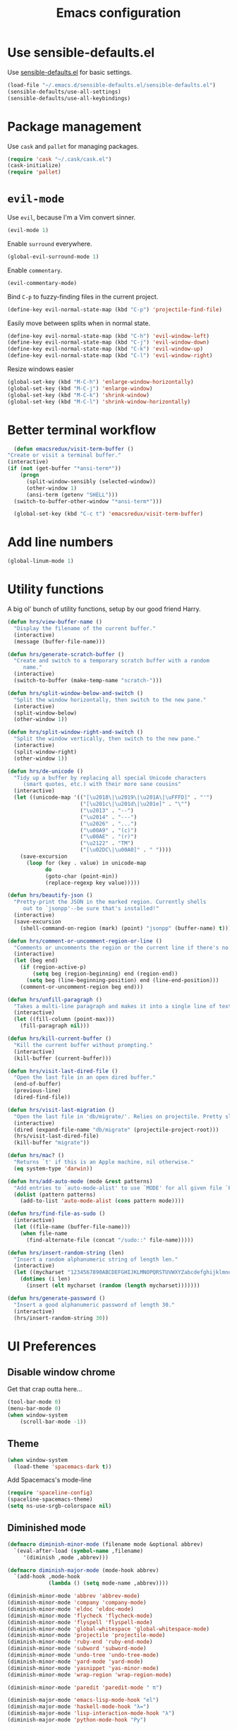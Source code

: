 #+TITLE: Emacs configuration

* Use sensible-defaults.el

Use [[https://github.com/hrs/sensible-defaults.el][sensible-defaults.el]] for basic settings.

#+BEGIN_SRC emacs-lisp
  (load-file "~/.emacs.d/sensible-defaults.el/sensible-defaults.el")
  (sensible-defaults/use-all-settings)
  (sensible-defaults/use-all-keybindings)
#+END_SRC

* Package management

Use =cask= and =pallet= for managing packages.

#+BEGIN_SRC emacs-lisp
  (require 'cask "~/.cask/cask.el")
  (cask-initialize)
  (require 'pallet)
#+END_SRC

* =evil-mode=

Use =evil=, because I'm a Vim convert sinner.

#+BEGIN_SRC emacs-lisp
  (evil-mode 1)
#+END_SRC

Enable =surround= everywhere.

#+BEGIN_SRC emacs-lisp
  (global-evil-surround-mode 1)
#+END_SRC

Enable =commentary=.

#+BEGIN_SRC emacs-lisp
  (evil-commentary-mode)
#+END_SRC

Bind =C-p= to fuzzy-finding files in the current project.

#+BEGIN_SRC emacs-lisp
  (define-key evil-normal-state-map (kbd "C-p") 'projectile-find-file)
#+END_SRC

Easily move between splits when in normal state.

#+BEGIN_SRC emacs-lisp
  (define-key evil-normal-state-map (kbd "C-h") 'evil-window-left)
  (define-key evil-normal-state-map (kbd "C-j") 'evil-window-down)
  (define-key evil-normal-state-map (kbd "C-k") 'evil-window-up)
  (define-key evil-normal-state-map (kbd "C-l") 'evil-window-right)
#+END_SRC

Resize windows easier

#+BEGIN_SRC emacs-lisp
  (global-set-key (kbd "M-C-h") 'enlarge-window-horizontally)
  (global-set-key (kbd "M-C-j") 'enlarge-window)
  (global-set-key (kbd "M-C-k") 'shrink-window)
  (global-set-key (kbd "M-C-l") 'shrink-window-horizontally)
#+END_SRC

* Better terminal workflow

#+BEGIN_SRC emacs-lisp
	(defun emacsredux/visit-term-buffer ()
  "Create or visit a terminal buffer."
  (interactive)
  (if (not (get-buffer "*ansi-term*"))
      (progn
        (split-window-sensibly (selected-window))
        (other-window 1)
        (ansi-term (getenv "SHELL")))
    (switch-to-buffer-other-window "*ansi-term*")))

	(global-set-key (kbd "C-c t") 'emacsredux/visit-term-buffer)
#+END_SRC

* Add line numbers

#+BEGIN_SRC emacs-lisp
	(global-linum-mode 1)
#+END_SRC

* Utility functions

A big ol' bunch of utility functions, setup by our good friend Harry.

#+BEGIN_SRC emacs-lisp
  (defun hrs/view-buffer-name ()
    "Display the filename of the current buffer."
    (interactive)
    (message (buffer-file-name)))

  (defun hrs/generate-scratch-buffer ()
    "Create and switch to a temporary scratch buffer with a random
       name."
    (interactive)
    (switch-to-buffer (make-temp-name "scratch-")))

  (defun hrs/split-window-below-and-switch ()
    "Split the window horizontally, then switch to the new pane."
    (interactive)
    (split-window-below)
    (other-window 1))

  (defun hrs/split-window-right-and-switch ()
    "Split the window vertically, then switch to the new pane."
    (interactive)
    (split-window-right)
    (other-window 1))

  (defun hrs/de-unicode ()
    "Tidy up a buffer by replacing all special Unicode characters
       (smart quotes, etc.) with their more sane cousins"
    (interactive)
    (let ((unicode-map '(("[\u2018\|\u2019\|\u201A\|\uFFFD]" . "'")
                         ("[\u201c\|\u201d\|\u201e]" . "\"")
                         ("\u2013" . "--")
                         ("\u2014" . "---")
                         ("\u2026" . "...")
                         ("\u00A9" . "(c)")
                         ("\u00AE" . "(r)")
                         ("\u2122" . "TM")
                         ("[\u02DC\|\u00A0]" . " "))))
      (save-excursion
        (loop for (key . value) in unicode-map
              do
              (goto-char (point-min))
              (replace-regexp key value)))))

  (defun hrs/beautify-json ()
    "Pretty-print the JSON in the marked region. Currently shells
       out to `jsonpp'--be sure that's installed!"
    (interactive)
    (save-excursion
      (shell-command-on-region (mark) (point) "jsonpp" (buffer-name) t)))

  (defun hrs/comment-or-uncomment-region-or-line ()
    "Comments or uncomments the region or the current line if there's no active region."
    (interactive)
    (let (beg end)
      (if (region-active-p)
          (setq beg (region-beginning) end (region-end))
        (setq beg (line-beginning-position) end (line-end-position)))
      (comment-or-uncomment-region beg end)))

  (defun hrs/unfill-paragraph ()
    "Takes a multi-line paragraph and makes it into a single line of text."
    (interactive)
    (let ((fill-column (point-max)))
      (fill-paragraph nil)))

  (defun hrs/kill-current-buffer ()
    "Kill the current buffer without prompting."
    (interactive)
    (kill-buffer (current-buffer)))

  (defun hrs/visit-last-dired-file ()
    "Open the last file in an open dired buffer."
    (end-of-buffer)
    (previous-line)
    (dired-find-file))

  (defun hrs/visit-last-migration ()
    "Open the last file in 'db/migrate/'. Relies on projectile. Pretty sloppy."
    (interactive)
    (dired (expand-file-name "db/migrate" (projectile-project-root)))
    (hrs/visit-last-dired-file)
    (kill-buffer "migrate"))

  (defun hrs/mac? ()
    "Returns `t' if this is an Apple machine, nil otherwise."
    (eq system-type 'darwin))

  (defun hrs/add-auto-mode (mode &rest patterns)
    "Add entries to `auto-mode-alist' to use `MODE' for all given file `PATTERNS'."
    (dolist (pattern patterns)
      (add-to-list 'auto-mode-alist (cons pattern mode))))

  (defun hrs/find-file-as-sudo ()
    (interactive)
    (let ((file-name (buffer-file-name)))
      (when file-name
        (find-alternate-file (concat "/sudo::" file-name)))))

  (defun hrs/insert-random-string (len)
    "Insert a random alphanumeric string of length len."
    (interactive)
    (let ((mycharset "1234567890ABCDEFGHIJKLMNOPQRSTUVWXYZabcdefghijklmnopqrstyvwxyz"))
      (dotimes (i len)
        (insert (elt mycharset (random (length mycharset)))))))

  (defun hrs/generate-password ()
    "Insert a good alphanumeric password of length 30."
    (interactive)
    (hrs/insert-random-string 30))
#+END_SRC

* UI Preferences
** Disable window chrome

Get that crap outta here...

#+BEGIN_SRC emacs-lisp
	(tool-bar-mode 0)
	(menu-bar-mode 0)
	(when window-system
		(scroll-bar-mode -1))
#+END_SRC

** Theme

#+BEGIN_SRC emacs-lisp
  (when window-system
    (load-theme 'spacemacs-dark t))
#+END_SRC

Add Spacemacs's mode-line

#+BEGIN_SRC emacs-lisp
  (require 'spaceline-config)
  (spaceline-spacemacs-theme)
  (setq ns-use-srgb-colorspace nil)
#+END_SRC

** Diminished mode

#+BEGIN_SRC emacs-lisp
(defmacro diminish-minor-mode (filename mode &optional abbrev)
  `(eval-after-load (symbol-name ,filename)
     '(diminish ,mode ,abbrev)))

(defmacro diminish-major-mode (mode-hook abbrev)
  `(add-hook ,mode-hook
             (lambda () (setq mode-name ,abbrev))))

(diminish-minor-mode 'abbrev 'abbrev-mode)
(diminish-minor-mode 'company 'company-mode)
(diminish-minor-mode 'eldoc 'eldoc-mode)
(diminish-minor-mode 'flycheck 'flycheck-mode)
(diminish-minor-mode 'flyspell 'flyspell-mode)
(diminish-minor-mode 'global-whitespace 'global-whitespace-mode)
(diminish-minor-mode 'projectile 'projectile-mode)
(diminish-minor-mode 'ruby-end 'ruby-end-mode)
(diminish-minor-mode 'subword 'subword-mode)
(diminish-minor-mode 'undo-tree 'undo-tree-mode)
(diminish-minor-mode 'yard-mode 'yard-mode)
(diminish-minor-mode 'yasnippet 'yas-minor-mode)
(diminish-minor-mode 'wrap-region 'wrap-region-mode)

(diminish-minor-mode 'paredit 'paredit-mode " π")

(diminish-major-mode 'emacs-lisp-mode-hook "el")
(diminish-major-mode 'haskell-mode-hook "λ=")
(diminish-major-mode 'lisp-interaction-mode-hook "λ")
(diminish-major-mode 'python-mode-hook "Py")
#+END_SRC

** Highlight the current line

=global-hl-line-mode= to softly highlight the background color of the line containing point.

#+BEGIN_SRC emacs-lisp
  (when window-system
    (global-hl-line-mode)
    (set-face-background hl-line-face "gray13"))
#+END_SRC

** Highlight uncommitted changes

Use the =diff-hl= package to highlight changed and uncommitted lines when programming.

#+BEGIN_SRC emacs-lisp
  (require 'diff-hl)

  (global-diff-hl-mode)
  (diff-hl-flydiff-mode)
#+END_SRC

* Programming customizations

** General

Enable =smartparens=.

#+BEGIN_SRC emacs-lisp
  (smartparens-global-mode t)
  (require 'smartparens-config)
#+END_SRC

When using =smartparens=, if I hit enter I expect to be indented on a new line with the closing paren below my cursor. The below function is to be used in various modes to make life easier. This is detailed here: https://github.com/Fuco1/smartparens/issues/80

```lisp
	(sp-local-pair 'c++-mode "{" nil :post-handlers '((dstrunk/create-newline-and-enter-sexp "RET")))
```

#+BEGIN_SRC emacs-lisp
  (defun dstrunk/create-newline-and-enter-sexp (&rest _ignored)
		"Open a new brace or bracket expression, with relevant newlines and indent. "
 		(newline)
 		(indent-according-to-mode)
 		(forward-line -1)
 		(indent-according-to-mode))
#+END_SRC

** CSS and Sass

Indent 2 spaces and put my pointer in the right place.

#+BEGIN_SRC emacs-lisp
  (add-hook 'css-mode-hook
            (lambda()
              (setq css-indent-offset 2)))

	(sp-local-pair 'css-mode "{" nil :post-handlers '((dstrunk/create-newline-and-enter-sexp "RET")))
#+END_SRC

Don't compile the current file on every save.

#+BEGIN_SRC emacs-lisp
  (setq scss-compile-at-save nil)
#+END_SRC

** JavaScript, Coffeescript, TypeScript and Elm

Indent 2 spaces.

#+BEGIN_SRC emacs-lisp
  (setq js-indent-level 2)

  (add-hook 'coffee-mode-hook
            (lambda()
              (yas-minor-mode 1)
              (setq coffee-tab-width 2)))

        (sp-local-pair 'coffee-mode "{" nil :post-handlers '((dstrunk/create-newline-and-enter-sexp "RET")))
        (sp-local-pair 'coffee-mode "[" nil :post-handlers '((dstrunk/create-newline-and-enter-sexp "RET")))
        (sp-local-pair 'js-mode "{" nil :post-handlers '((dstrunk/create-newline-and-enter-sexp "RET")))
        (sp-local-pair 'js-mode "[" nil :post-handlers '((dstrunk/create-newline-and-enter-sexp "RET")))
#+END_SRC

*** Setup TypeScript

All setup via https://github.com/ananthakumaran/tide

#+BEGIN_SRC emacs-lisp
  (defun setup-tide-mode ()
    (interactive)
    (tide-setup)
    (flycheck-mode +1)
    (setq flycheck-check-syntax-automatically '(save mode-enabled))
    (eldoc-mode +1)
    ;; company is an optional dependency. You have to
    ;; install it separately via package-install
    (company-mode +1))

  ;; aligns annotation to the right hand side
  (setq company-tooltip-align-annotations t)

  ;; formats the buffer before saving
  (add-hook 'before-save-hook 'tide-format-before-save)

  ;; format options
  (setq tide-format-options '(:insertSpaceAfterFunctionKeywordForAnonymousFunctions t :placeOpenBraceOnNewLineForFunctions nil))
  ;; see https://github.com/Microsoft/TypeScript/blob/cc58e2d7eb144f0b2ff89e6a6685fb4deaa24fde/src/server/protocol.d.ts#L421-473 for the full list available options

  (add-hook 'typescript-mode-hook #'setup-tide-mode)
#+END_SRC

Use =smartparens= to autocomplete blocks and ensure my pointer is correctly positioned.

#+BEGIN_SRC emacs-lisp
  (sp-local-pair 'typescript-mode "{" nil :post-handlers '((dstrunk/create-newline-and-enter-sexp "RET")))
  (sp-local-pair 'typescript-mode "[" nil :post-handlers '((dstrunk/create-newline-and-enter-sexp "RET")))
  (sp-local-pair 'jsx-mode "{" nil :post-handlers '((dstrunk/create-newline-and-enter-sexp "RET")))
  (sp-local-pair 'jsx-mode "[" nil :post-handlers '((dstrunk/create-newline-and-enter-sexp "RET")))
#+END_SRC

**** TSX

#+BEGIN_SRC emacs-lisp
  (require 'web-mode)
  (add-to-list 'auto-mode-alist '("\\.tsx\\'" . web-mode))
  (add-hook 'web-mode-hook
            (lambda ()
              (when (string-equal "tsx" (file-name-extension buffer-file-name))
                (setup-tide-mode))))
#+END_SRC emacs-lisp

**** JavaScript

#+BEGIN_SRC emacs-lisp
  (add-hook 'js2-mode-hook #'setup-tide-mode)
#+END_SRC

**** JSX

#+BEGIN_SRC emacs-lisp
  (require 'web-mode)
  (add-to-list 'auto-mode-alist '("\\.jsx\\'" . web-mode))
  (add-hook 'web-mode-hook
            (lambda ()
              (when (string-equal "jsx" (file-name-extension buffer-file-name))
                (setup-tide-mode))))
#+END_SRC

**** Elm

#+BEGIN_SRC emacs-lisp
	(require 'elm-mode)
	(add-hook 'elm-mode-hook #'elm-oracle-setup-completion)
	(add-to-list 'company-backends 'company-elm)
#+END_SRC

** Lisps

I don't write in many lisps, but dabbling in Clojure and working in elisp is enough to warrant these. Use =paredit-mode= to balance parentheses, and =rainbow-delimiters= to color match parentheses.

#+BEGIN_SRC emacs-lisp
  (setq lispy-mode-hooks
        '(clojure-mode-hook
          emacs-lisp-mode-hook
          lisp-mode-hook
          scheme-mode-hook))

  (dolist (hook lispy-mode-hooks)
    (add-hook hook (lambda()
                    (setq show-paren-style 'expression)
                    (paredit-mode)
                    (rainbow-delimiters-mode))))
#+END_SRC

If writing Emacs lisp, use =eldoc-mode= to display documentation.

#+BEGIN_SRC emacs-lisp
  (add-hook 'emacs-lisp-mode-hook 'eldoc-mode)
#+END_SRC

** Elixir

- Require =elixir-mode=.
- Require =alchemist=.

#+BEGIN_SRC emacs-lisp
  (require 'elixir-mode)
  (require 'alchemist)
#+END_SRC

Use =smartparens= to autocomplete blocks and ensure my pointer is correctly positioned.

#+BEGIN_SRC emacs-lisp
  (defun dstrunk/elixir-do-end-action (id action context)
    (when (eq action 'insert)
      (newline-and-indent)
      (previous-line)
      (indent-according-to-mode)))

  (sp-with-modes '(elixir-mode)
  (sp-local-pair "do" "end"
         :when '(("SPC" "RET"))
         :post-handlers '(:add dstrunk/elixir-do-end-action)
         :actions '(insert navigate)))

  (sp-local-pair 'elixir-mode "{" nil :post-handlers '((dstrunk/create-newline-and-enter-sexp "RET")))
  (sp-local-pair 'elixir-mode "[" nil :post-handlers '((dstrunk/create-newline-and-enter-sexp "RET")))
#+END_SRC

** PHP

Enable =php-mode= whenever opening a php file.

#+BEGIN_SRC emacs-lisp
	(require 'php-mode)
#+END_SRC

Auto-indent and newline brackets

#+BEGIN_SRC emacs-lisp
	(sp-local-pair 'php-mode "{" nil :post-handlers '((dstrunk/create-newline-and-enter-sexp "RET")))
#+END_SRC

** =web-mode=

Indent everything with 2 spaces.

#+BEGIN_SRC emacs-lisp
  (add-hook 'web-mode-hook
            (lambda ()
              (setq web-mode-markup-indent-offset 2)))
#+END_SRC

Use =web-mode= with embedded Ruby files, regular HTML, Elixir and Magento template files.

#+BEGIN_SRC emacs-lisp
  (hrs/add-auto-mode
    'web-mode
    "\\.erb$"
    "\\.html$"
    "\\.rhtml$"
    "\\.phtml$"
    "\\.eex$")
#+END_SRC

Use =emmet-mode= for markup modes. Also setup some defaults:

- position cursor between first empty quotes after expanding.
- use emmet with react-js's JSX

#+BEGIN_SRC emacs-lisp
  (add-hook 'sgml-mode-hook 'emmet-mode)
  (add-hook 'css-mode-hook 'emmet-mode)
  (setq emmet-move-cursor-between-quotes t)
  (setq emmet-expand-jsx-className? t)
#+END_SRC

** =magit=

Use =magit= for git things

#+BEGIN_SRC emacs-lisp
  (global-set-key (kbd "C-x g") 'magit-status)
  (global-set-key (kbd "C-x M-g") 'magit-dispatch-popup)
  (add-hook 'magit-post-refresh-hook 'diff-hl-magit-post-refresh)
#+END_SRC

** Bash

Ensure my Emacs PATH looks like my terminal (OS X only)

#+BEGIN_SRC emacs-lisp
  (when (memq window-system '(mac ns))
    (exec-path-from-shell-initialize))
#+END_SRC

* Publishing and task management with Org-mode

** Display preferences

Use syntax highlighting in source blocks while editing.

#+BEGIN_SRC emacs-lisp
  (setq org-src-fontify-natively t)
#+END_SRC

Make TAB act as if it were issued in a buffer of the language's major mode.

#+BEGIN_SRC emacs-lisp
  (setq org-src-tab-acts-natively t)
#+END_SRC

** Task management

Store org files in =~/org=, maintain an inbox in Dropbox, define the location of an index file (main todo list), and archive finished tasks in =~/org/archive.org=. For help on everything to do with =org-mode=, check out http://orgmode.org/.

#+BEGIN_SRC emacs-lisp
  (setq org-directory "~/org")

  (defun org-file-path (filename)
    "Return the absolute address of an org file, given its relative name."
    (concat (file-name-as-directory org-directory) filename))

  (setq org-inbox-file "~/Dropbox/inbox.org")
  (setq org-todo-file (org-file-path "todo.org"))
  (setq org-archive-location
        (concat (org-file-path "archive.org") "::* From %s"))
#+END_SRC

All todos are stored in =~/org/todo.org=, so agenda should be derived from here.

#+BEGIN_SRC emacs-lisp
  (setq org-agenda-files (list org-todo-file))
#+END_SRC

Hitting =C-c C-x C-s= will mark a todo as done and move it to the appropriate place in the archive.

#+BEGIN_SRC emacs-lisp
  (defun mark-done-and-archive ()
    "Mark the state of an org-mode item as DONE and archive it."
    (interactive)
    (org-todo 'done)
    (org-archive-subtree))

  (define-key global-map "\C-c\C-x\C-s" 'mark-done-and-archive)
#+END_SRC

Record the time a todo was archived.

#+BEGIN_SRC emacs-lisp
  (setq org-log-done 'time)
#+END_SRC

Set a default target for notes, and define a global key for capturing new material.

#+BEGIN_SRC emacs-lisp
  (setq org-default-notes-file (concat org-directory "/notes.org"))
  (define-key global-map "\C-cc" 'org-capture)
#+END_SRC

Capture templates for various things:

- Todos
- Journal entries

#+BEGIN_SRC emacs-lisp
  (setq org-capture-templates
    '(("t" "Todo" entry (file+headline org-todo-file "Tasks")
          "* TODO %?\n %i\n  %a")
      ("j" "Journal" entry (file+datetree (org-file-path "journal.org"))
          "* %?\n\nEntered on %U\n  %i\n  %a")))
#+END_SRC

For journal entries, I'd like to use =olivetti=.

#+BEGIN_SRC emacs-lisp
  (defun dstrunk/journal-settings ()
    (when (string-match (file-name-nondirectory (buffer-file-name)) "journal.org")
     (linum-mode -1)
     (olivetti-mode)
     (flyspell-mode 1)))

	(add-hook 'find-file-hook 'dstrunk/journal-settings)
#+END_SRC

* =dired=

Load up the required =dired= extensions.

#+BEGIN_SRC emacs-lisp
  (require 'dired-x)
  (require 'dired+)
  (require 'dired-open)
#+END_SRC

Open media with the appropriate programs.

#+BEGIN_SRC emacs-lisp
  (setq dired-open-extensions
        '(("pdf" . "evince")
          ("mkv" . "vlc")
          ("mp4" . "vlc")
          ("avi" . "vlc")))
#+END_SRC

Pass some switches to =ls= when =dired= gets a list of files:

- =l=: use the long listing format.
- =h=: use human-readable sizes.
- =v=: sort numbers naturally.
- =A=: almost all. Doesn't include "=.=" or "=..=".

#+BEGIN_SRC emacs-lisp
  (setq-default dired-listing-switches "-lhvA")
#+END_SRC

Use "j" and "k" to move around in =dired=.

#+BEGIN_SRC emacs-lisp
  (evil-define-key 'normal dired-mode-map (kbd "j") 'dired-next-line)
  (evil-define-key 'normal dired-mode-map (kbd "k") 'dired-previous-line)
#+END_SRC

Kill buffers of files/directories deleted in =dired=.

#+BEGIN_SRC emacs-lisp
  (setq dired-clean-up-buffers-too t)
#+END_SRC

Always copy directories recursively instead of asking everytime.

#+BEGIN_SRC emacs-lisp
  (setq dired-recursive-copies 'always)
#+END_SRC

Ask before recursively /deleting/ a directory, though.

#+BEGIN_SRC emacs-lisp
  (setq dired-recursive-deletes 'top)
#+END_SRC

* Editing settings

** Always kill current buffer

Assume I want to kill the current buffer when hitting =C-x k=.

#+BEGIN_SRC emacs-lisp
  (global-set-key (kbd "C-x k") 'hrs/kill-current-buffer)
#+END_SRC

** Look for executables in =~/.bin=.

#+BEGIN_SRC emacs-lisp
  (setq exec-path (append exec-path '("$HOME/.bin")))
#+END_SRC

** Use =company-mode= everywhere.

Company mode is a text completion mode ("company" stands for "complete anything").

#+BEGIN_SRC emacs-lisp
  (add-hook 'after-init-hook 'global-company-mode)
#+END_SRC

** Always indent with spaces

#+BEGIN_SRC emacs-lisp
  (setq-default indent-tabs-mode nil)
#+END_SRC

** Configure =yasnippet=

Keep snippets in =~/.emacs.d/snippets/text-mode=, and always keep enabled.

#+BEGIN_SRC emacs-lisp
  (setq yas-snippet-dirs '("~/.emacs.d/snippets/text-mode"))
  (yas-global-mode 1)
#+END_SRC

Don't automatically indent snippets inserted.

#+BEGIN_SRC emacs-lisp
  (setq yas/indent-line nil)
#+END_SRC

** Configure =ido=

#+BEGIN_SRC emacs-lisp
  (setq ido-enable-flex-matching t)
  (setq ido-everywhere t)
  (ido-mode 1)
  (ido-ubiquitous)
  (flx-ido-mode 1) ; faster matching
  (setq ido-create-new-buffer 'always)
  (ido-vertical-mode 1)
  (setq ido-vertical-define-keys 'C-n-and-C-p-only)
#+END_SRC

** Use =smex= to handle =M-x= with =ido=

#+BEGIN_SRC emacs-lisp
  (smex-initialize)

  (global-set-key (kbd "M-x") 'smex)
  (global-set-key (kbd "M-X") 'smex-major-mode-commands)
#+END_SRC

** Editing with markdown

Run spellcheck when editing markdown, and use =olivetti= for a nicer editing experience.

#+BEGIN_SRC emacs-lisp
	(add-hook 'markdown-mode-hook
						'(lambda()
						   (linum-mode -1)
						   (olivetti-mode)
							 (flyspell-mode 1)))
#+END_SRC

Associate =.md= files with markdown.

#+BEGIN_SRC emacs-lisp
  (hrs/add-auto-mode 'markdown-mode "\\.md$")
#+END_SRC

** Use =projectile= everywhere

#+BEGIN_SRC emacs-lisp
  (projectile-global-mode)
#+END_SRC
